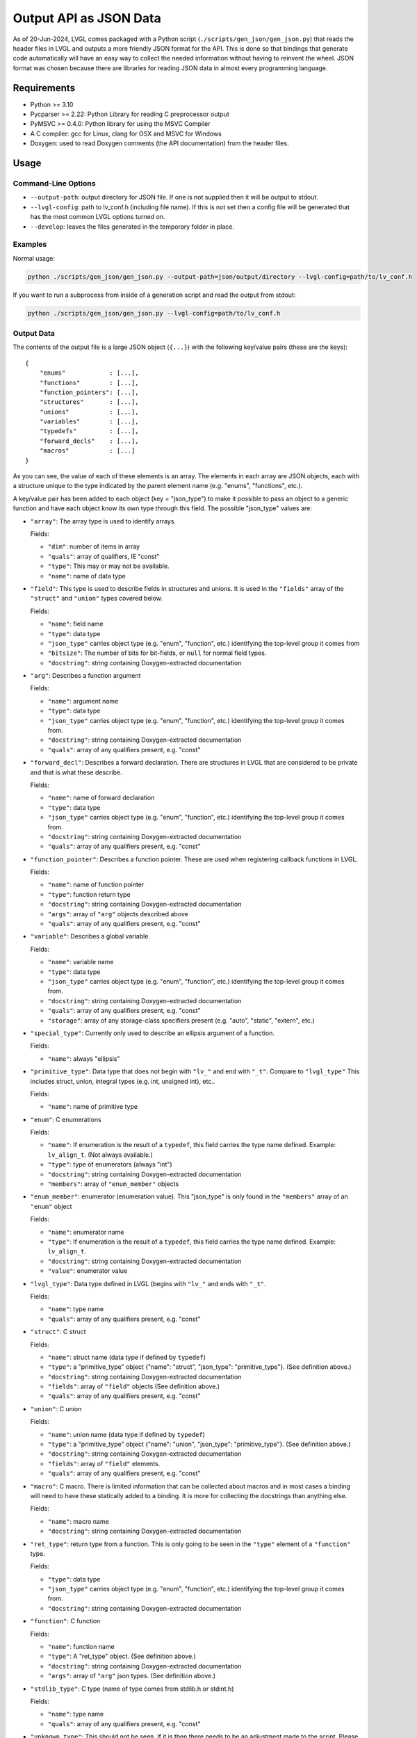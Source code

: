 .. _output_api_as_json_data:

=======================
Output API as JSON Data
=======================

As of 20-Jun-2024, LVGL comes packaged with a Python script
(``./scripts/gen_json/gen_json.py``) that reads the header files in LVGL and outputs
a more friendly JSON format for the API.  This is done so that bindings that generate
code automatically will have an easy way to collect the needed information without
having to reinvent the wheel.  JSON format was chosen because there are libraries for
reading JSON data in almost every programming language.



Requirements
************

- Python >= 3.10
- Pycparser >= 2.22: Python Library for reading C preprocessor output
- PyMSVC >= 0.4.0: Python library for using the MSVC Compiler
- A C compiler:  gcc for Linux, clang for OSX and MSVC for Windows
- Doxygen:  used to read Doxygen comments (the API documentation) from the header files.



Usage
*****

Command-Line Options
--------------------

- ``--output-path``:  output directory for JSON file.  If one is not supplied then it
  will be output to stdout.
- ``--lvgl-config``:  path to lv_conf.h (including file name).  If this is not set then
  a config file will be generated that has the most common LVGL options turned on.
- ``--develop``:  leaves the files generated in the temporary folder in place.

Examples
--------

Normal usage:

.. code-block:: shell

    python ./scripts/gen_json/gen_json.py --output-path=json/output/directory --lvgl-config=path/to/lv_conf.h

If you want to run a subprocess from inside of a generation script and read the output from stdout:

.. code-block:: shell

    python ./scripts/gen_json/gen_json.py --lvgl-config=path/to/lv_conf.h

Output Data
-----------

The contents of the output file is a large JSON object (``{...}``) with the following
key/value pairs (these are the keys):

.. parsed-literal::

    {
        "enums"            : [...],
        "functions"        : [...],
        "function_pointers": [...],
        "structures"       : [...],
        "unions"           : [...],
        "variables"        : [...],
        "typedefs"         : [...],
        "forward_decls"    : [...],
        "macros"           : [...]
    }

As you can see, the value of each of these elements is an array.  The elements in
each array are JSON objects, each with a structure unique to the type indicated by
the parent element name (e.g. "enums", "functions", etc.).

A key/value pair has been added to each object (key = "json_type") to make it possible
to pass an object to a generic function and have each object know its own type through
this field.  The possible "json_type" values are:

- ``"array"``: The array type is used to identify arrays.

  Fields:

  - ``"dim"``: number of items in array
  - ``"quals"``: array of qualifiers, IE "const"
  - ``"type"``: This may or may not be available.
  - ``"name"``: name of data type


- ``"field"``: This type is used to describe fields in structures and unions.
  It is used in the ``"fields"`` array of the ``"struct"`` and ``"union"`` types
  covered below.

  Fields:

  - ``"name"``: field name
  - ``"type"``: data type
  - ``"json_type"`` carries object type (e.g. "enum", "function", etc.) identifying the top-level group it comes from
  - ``"bitsize"``: The number of bits for bit-fields, or ``null`` for normal field types.
  - ``"docstring"``: string containing Doxygen-extracted documentation


- ``"arg"``: Describes a function argument

  Fields:

  - ``"name"``: argument name
  - ``"type"``: data type
  - ``"json_type"`` carries object type (e.g. "enum", "function", etc.) identifying the top-level group it comes from.
  - ``"docstring"``: string containing Doxygen-extracted documentation
  - ``"quals"``: array of any qualifiers present, e.g. "const"


- ``"forward_decl"``: Describes a forward declaration. There are structures in
  LVGL that are considered to be private and that is what these describe.

  Fields:

  - ``"name"``: name of forward declaration
  - ``"type"``: data type
  - ``"json_type"`` carries object type (e.g. "enum", "function", etc.) identifying the top-level group it comes from.
  - ``"docstring"``: string containing Doxygen-extracted documentation
  - ``"quals"``: array of any qualifiers present, e.g. "const"


- ``"function_pointer"``: Describes a function pointer.  These are used when
  registering callback functions in LVGL.

  Fields:

  - ``"name"``: name of function pointer
  - ``"type"``: function return type
  - ``"docstring"``: string containing Doxygen-extracted documentation
  - ``"args"``: array of ``"arg"`` objects described above
  - ``"quals"``: array of any qualifiers present, e.g. "const"


- ``"variable"``: Describes a global variable.

  Fields:

  - ``"name"``: variable name
  - ``"type"``: data type
  - ``"json_type"`` carries object type (e.g. "enum", "function", etc.) identifying the top-level group it comes from.
  - ``"docstring"``: string containing Doxygen-extracted documentation
  - ``"quals"``: array of any qualifiers present, e.g. "const"
  - ``"storage"``: array of any storage-class specifiers present (e.g. "auto", "static", "extern", etc.)


- ``"special_type"``:  Currently only used to describe an ellipsis argument of a function.

  Fields:

  - ``"name"``: always "ellipsis"


- ``"primitive_type"``: Data type that does not begin with ``"lv_"`` and end with
  ``"_t"``.  Compare to ``"lvgl_type"``  This includes struct, union, integral types
  (e.g. int, unsigned int), etc..

  Fields:

  - ``"name"``: name of primitive type


- ``"enum"``: C enumerations

  Fields:

  - ``"name"``: If enumeration is the result of a ``typedef``, this field carries
    the type name defined.  Example:  ``lv_align_t``.  (Not always available.)
  - ``"type"``: type of enumerators (always "int")
  - ``"docstring"``: string containing Doxygen-extracted documentation
  - ``"members"``: array of ``"enum_member"`` objects


- ``"enum_member"``: enumerator (enumeration value).  This "json_type" is only found
  in the ``"members"`` array of an ``"enum"`` object

  Fields:

  - ``"name"``: enumerator name
  - ``"type"``: If enumeration is the result of a ``typedef``, this field carries
    the type name defined.  Example:  ``lv_align_t``.
  - ``"docstring"``: string containing Doxygen-extracted documentation
  - ``"value"``: enumerator value


- ``"lvgl_type"``: Data type defined in LVGL (begins with ``"lv_"`` and ends with ``"_t"``.

  Fields:

  - ``"name"``: type name
  - ``"quals"``: array of any qualifiers present, e.g. "const"


- ``"struct"``: C struct

  Fields:

  - ``"name"``: struct name (data type if defined by ``typedef``)
  - ``"type"``: a "primitive_type" object {"name": "struct", "json_type": "primitive_type"}.  (See definition above.)
  - ``"docstring"``: string containing Doxygen-extracted documentation
  - ``"fields"``: array of ``"field"`` objects (See definition above.)
  - ``"quals"``: array of any qualifiers present, e.g. "const"


- ``"union"``: C union

  Fields:

  - ``"name"``: union name (data type if defined by ``typedef``)
  - ``"type"``: a "primitive_type" object {"name": "union", "json_type": "primitive_type"}.  (See definition above.)
  - ``"docstring"``: string containing Doxygen-extracted documentation
  - ``"fields"``: array of ``"field"`` elements.
  - ``"quals"``: array of any qualifiers present, e.g. "const"


- ``"macro"``: C macro.  There is limited information that can be
  collected about macros and in most cases a binding will need to have these
  statically added to a binding.  It is more for collecting the docstrings than
  anything else.

  Fields:

  - ``"name"``: macro name
  - ``"docstring"``: string containing Doxygen-extracted documentation


- ``"ret_type"``: return type from a function. This is only going to be seen in the ``"type"``
  element of a ``"function"`` type.

  Fields:

  - ``"type"``: data type
  - ``"json_type"`` carries object type (e.g. "enum", "function", etc.) identifying the top-level group it comes from.
  - ``"docstring"``: string containing Doxygen-extracted documentation


- ``"function"``: C function

  Fields:

  - ``"name"``: function name
  - ``"type"``: A "ret_type" object.  (See definition above.)
  - ``"docstring"``: string containing Doxygen-extracted documentation
  - ``"args"``: array of ``"arg"`` json types.  (See definition above.)


- ``"stdlib_type"``:  C type (name of type comes from stdlib.h or stdint.h)

  Fields:

  - ``"name"``: type name
  - ``"quals"``: array of any qualifiers present, e.g. "const"


- ``"unknown_type"``: This should not be seen. If it is then there needs to be
  an adjustment made to the script. Please open an issue and let us know if you see this type.

  Fields:

  - ``"name"``: type name
  - ``"quals"``: array of any qualifiers present, e.g. "const"


- ``"pointer"``: C pointer

  Fields:

  - ``"type"``: pointer type
  - ``"json_type"`` carries object type (e.g. "enum", "function", etc.) identifying the top-level group it comes from.
  - ``"quals"``: array of any qualifiers present, e.g. "const"


- ``"typedef"``: C type definition

  Fields:

  - ``"name"``: type name (e.g. ``lv_part_t``)
  - ``"type"``: a "primitive_type" object {"name": "uint32_t", "json_type": "stdlib_type"}.  (See definition above.)
  - ``"json_type"`` carries object type (e.g. "enum", "function", etc.) identifying the top-level group it comes from.
  - ``"docstring"``: string containing Doxygen-extracted documentation
  - ``"quals"``: array of any qualifiers present, e.g. "const"



Here is a shortened example of what the output looks like.

.. code-block:: json

    {
        "enums":[
            {
                "name":"_lv_result_t",
                "type":{
                    "name":"int",
                    "json_type":"primitive_type"
                },
                "json_type":"enum",
                "docstring":"LVGL error codes. ",
                "members":[
                    {
                        "name":"LV_RESULT_INVALID",
                        "type":{
                            "name":"_lv_result_t",
                            "json_type":"lvgl_type"
                        },
                        "json_type":"enum_member",
                        "docstring":"",
                        "value":"0x0"
                    },
                    {
                        "name":"LV_RESULT_OK",
                        "type":{
                            "name":"_lv_result_t",
                            "json_type":"lvgl_type"
                        },
                        "json_type":"enum_member",
                        "docstring":"",
                        "value":"0x1"
                    }
                ]
            }
        ],
        "functions":[
            {
                "name":"lv_version_info",
                "type":{
                    "type":{
                        "type":{
                            "name":"char",
                            "json_type":"primitive_type",
                            "quals":[
                                "const"
                            ]
                        },
                        "json_type":"pointer",
                        "quals":[]
                    },
                    "json_type":"ret_type",
                    "docstring":""
                },
                "json_type":"function",
                "docstring":"",
                "args":[
                    {
                        "name":null,
                        "type":{
                            "name":"void",
                            "json_type":"primitive_type",
                            "quals":[]
                        },
                        "json_type":"arg",
                        "docstring":"",
                        "quals":[]
                    }
                ]
            }
        ],
        "function_pointers":[
            {
                "name":"lv_tlsf_walker",
                "type":{
                    "type":{
                        "name":"void",
                        "json_type":"primitive_type",
                        "quals":[]
                    },
                    "json_type":"ret_type",
                    "docstring":""
                },
                "json_type":"function_pointer",
                "docstring":"",
                "args":[
                    {
                        "name":"ptr",
                        "type":{
                            "type":{
                                "name":"void",
                                "json_type":"primitive_type",
                                "quals":[]
                            },
                            "json_type":"pointer",
                            "quals":[]
                        },
                        "json_type":"arg",
                        "docstring":""
                    },
                    {
                        "name":"size",
                        "type":{
                            "name":"size_t",
                            "json_type":"stdlib_type",
                            "quals":[]
                        },
                        "json_type":"arg",
                        "docstring":""
                    },
                    {
                        "name":"used",
                        "type":{
                            "name":"int",
                            "json_type":"primitive_type",
                            "quals":[]
                        },
                        "json_type":"arg",
                        "docstring":""
                    },
                    {
                        "name":"user",
                        "type":{
                            "type":{
                                "name":"void",
                                "json_type":"primitive_type",
                                "quals":[]
                            },
                            "json_type":"pointer",
                            "quals":[]
                        },
                        "json_type":"arg",
                        "docstring":""
                    }
                ],
                "quals":[]
            }
        ],
        "structures":[
            {
                "name":"_lv_grad_cache_t",
                "type":{
                    "name":"struct",
                    "json_type":"primitive_type"
                },
                "json_type":"struct",
                "docstring":null,
                "fields":[
                    {
                        "name":"color_map",
                        "type":{
                            "type":{
                                "name":"lv_color_t",
                                "json_type":"lvgl_type",
                                "quals":[]
                            },
                            "json_type":"pointer",
                            "quals":[]
                        },
                        "json_type":"field",
                        "bitsize":null,
                        "docstring":""
                    },
                    {
                        "name":"opa_map",
                        "type":{
                            "type":{
                                "name":"lv_opa_t",
                                "json_type":"lvgl_type",
                                "quals":[]
                            },
                            "json_type":"pointer",
                            "quals":[]
                        },
                        "json_type":"field",
                        "bitsize":null,
                        "docstring":""
                    },
                    {
                        "name":"size",
                        "type":{
                            "name":"uint32_t",
                            "json_type":"stdlib_type",
                            "quals":[]
                        },
                        "json_type":"field",
                        "bitsize":null,
                        "docstring":""
                    }
                ]
            }
        ],
        "unions":[],
        "variables":[
            {
                "name":"lv_global",
                "type":{
                    "name":"lv_global_t",
                    "json_type":"lvgl_type",
                    "quals":[]
                },
                "json_type":"variable",
                "docstring":"",
                "quals":[],
                "storage":[
                    "extern"
                ]
            }
        ],
        "typedefs":[
            {
                "name":"lv_pool_t",
                "type":{
                    "type":{
                        "name":"void",
                        "json_type":"primitive_type",
                        "quals":[]
                    },
                    "json_type":"pointer"
                },
                "json_type":"typedef",
                "docstring":"",
                "quals":[]
            }
        ],
        "forward_decls":[
            {
                "name":"lv_fragment_managed_states_t",
                "type":{
                    "name":"struct",
                    "json_type":"primitive_type"
                },
                "json_type":"forward_decl",
                "docstring":"",
                "quals":[]
            }
        ],
        "macros":[
            {
                "name":"ZERO_MEM_SENTINEL",
                "json_type":"macro",
                "docstring":""
            }
        ]
    }

